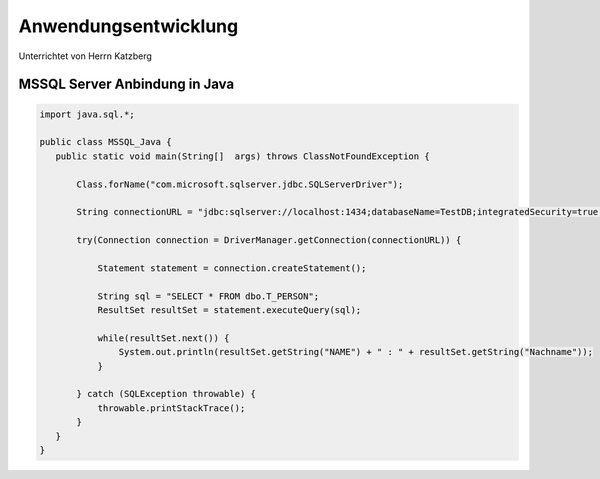 =====================
Anwendungsentwicklung
=====================

Unterrichtet von Herrn Katzberg

#####################
MSSQL Server Anbindung in Java
#####################

.. code-block:: java

 import java.sql.*;

 public class MSSQL_Java {
    public static void main(String[]  args) throws ClassNotFoundException {

        Class.forName("com.microsoft.sqlserver.jdbc.SQLServerDriver");

        String connectionURL = "jdbc:sqlserver://localhost:1434;databaseName=TestDB;integratedSecurity=true;";

        try(Connection connection = DriverManager.getConnection(connectionURL)) {

            Statement statement = connection.createStatement();

            String sql = "SELECT * FROM dbo.T_PERSON";
            ResultSet resultSet = statement.executeQuery(sql);

            while(resultSet.next()) {
                System.out.println(resultSet.getString("NAME") + " : " + resultSet.getString("Nachname"));
            }

        } catch (SQLException throwable) {
            throwable.printStackTrace();
        }
    }
 }
..
